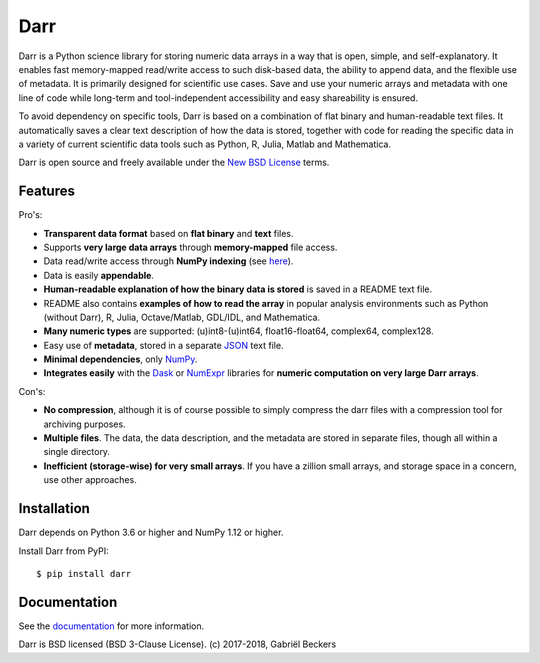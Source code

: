 Darr
====

|Travis Status| |Appveyor Status| |PyPy version| |Coverage Status| |Docs Status|


Darr is a Python science library for storing numeric data arrays in a way
that is open, simple, and self-explanatory. It enables fast memory-mapped
read/write access to such disk-based data, the ability to append data, and
the flexible use of metadata. It is primarily designed for scientific use
cases. Save and use your numeric arrays and metadata with one line of code
while long-term and tool-independent accessibility and easy shareability
is ensured.

To avoid dependency on specific tools, Darr is based on a combination of
flat binary and human-readable text files. It automatically saves a clear
text description of how the data is stored, together with code for reading
the specific data in a variety of current scientific data tools such as
Python, R, Julia, Matlab and Mathematica.

Darr is open source and freely available under the `New BSD
License <https://opensource.org/licenses/BSD-3-Clause>`__ terms.

Features
--------

Pro's:

-  **Transparent data format** based on **flat binary** and **text**
   files.
-  Supports **very large data arrays** through **memory-mapped** file
   access.
-  Data read/write access through **NumPy indexing** (see
   `here <https://docs.scipy.org/doc/numpy-1.13.0/reference/arrays.indexing.html>`__).
-  Data is easily **appendable**.
-  **Human-readable explanation of how the binary data is stored** is
   saved in a README text file.
-  README also contains **examples of how to read the array** in popular
   analysis environments such as Python (without Darr), R, Julia,
   Octave/Matlab, GDL/IDL, and Mathematica.
-  **Many numeric types** are supported: (u)int8-(u)int64,
   float16-float64, complex64, complex128.
-  Easy use of **metadata**, stored in a separate
   `JSON <https://en.wikipedia.org/wiki/JSON>`__ text file.
-  **Minimal dependencies**, only `NumPy <http://www.numpy.org/>`__.
-  **Integrates easily** with the
   `Dask <https://dask.pydata.org/en/latest/>`__ or
   `NumExpr <https://numexpr.readthedocs.io/en/latest/>`__ libraries for
   **numeric computation on very large Darr arrays**.

Con's:

-  **No compression**, although it is of course possible to simply
   compress the darr files with a compression tool for archiving
   purposes.
-  **Multiple files**. The data, the data description, and the metadata
   are stored in separate files, though all within a single directory.
-  **Inefficient (storage-wise) for very small arrays**. If you have a
   zillion small arrays, and storage space in a concern, use other
   approaches.


Installation
------------

Darr depends on Python 3.6 or higher and NumPy 1.12 or higher.

Install Darr from PyPI::

    $ pip install darr


Documentation
-------------
See the `documentation <http://darr.readthedocs.io/>`_ for more information.


Darr is BSD licensed (BSD 3-Clause License). (c) 2017-2018, Gabriël
Beckers

.. |Travis Status| image:: https://travis-ci.org/gbeckers/Darr.svg?branch=master
   :target: https://travis-ci.org/gbeckers/Darr?branch=master
.. |Appveyor Status| image:: https://ci.appveyor.com/api/projects/status/github/gbeckers/darr?svg=true
   :target: https://ci.appveyor.com/project/gbeckers/darr
.. |PyPy version| image:: https://img.shields.io/badge/pypi-v0.1.4-orange.svg
   :target: https://pypi.org/project/darr/
.. |Coverage Status| image:: https://coveralls.io/repos/github/gbeckers/Darr/badge.svg?branch=master
   :target: https://coveralls.io/github/gbeckers/Darr?branch=master
.. |Docs Status| image:: https://readthedocs.org/projects/darr/badge/?version=latest
   :target: https://darr.readthedocs.io/en/latest/


